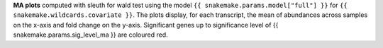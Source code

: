 **MA plots** computed with sleuth for wald test using the model ``{{ snakemake.params.model["full"] }}`` for ``{{ snakemake.wildcards.covariate }}``.
The plots display, for each transcript, the mean of abundances across samples on the x-axis and fold change on the y-axis.
Significant genes up to significance level of {{ snakemake.params.sig_level_ma }} are coloured red.
